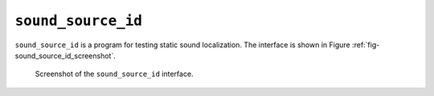 ****************************
``sound_source_id``
****************************

``sound_source_id`` is a program for testing static sound localization. The interface is shown in Figure :ref:`fig-sound_source_id_screenshot`.

.. _fig-sound_source_id_screenshot:

.. figure:: Figures/sound_source_id_screenshot.png
   :scale: 50%
   :alt: Screenshot of the ``sound_source_id`` interface.

   Screenshot of the ``sound_source_id`` interface.
